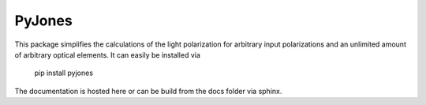 PyJones
=======

This package simplifies the calculations of the light polarization for arbitrary
input polarizations and an unlimited amount of arbitrary optical elements.
It can easily be installed via
    pip install pyjones
The documentation is hosted here or can be build from the docs folder via sphinx.

